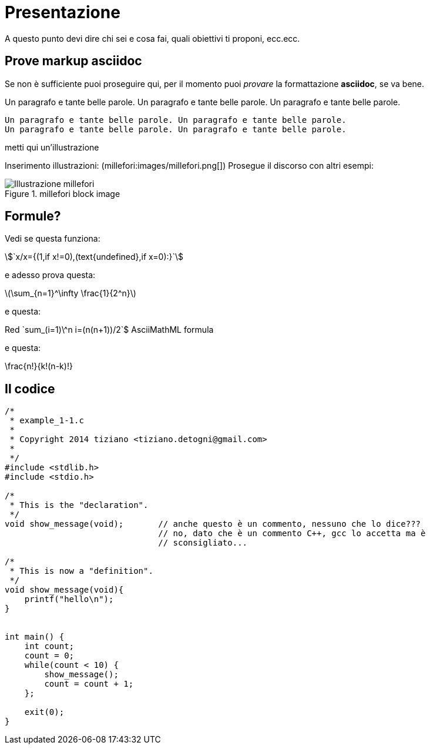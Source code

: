 = Presentazione

A questo punto devi dire chi sei e cosa fai, quali obiettivi ti proponi, ecc.ecc.

== Prove markup asciidoc

Se non è sufficiente puoi proseguire qui, per il momento puoi _provare_ la formattazione *asciidoc*, se va bene.

Un paragrafo e tante belle parole. Un paragrafo e tante belle parole. Un paragrafo e tante belle parole. 


       Un paragrafo e tante belle parole. Un paragrafo e tante belle parole. 
       Un paragrafo e tante belle parole. Un paragrafo e tante belle parole. 

       
metti qui un'illustrazione

Inserimento illustrazioni: (millefori:images/millefori.png[])
Prosegue il discorso con altri esempi:

.millefori block image
image::images/millefori.png[Illustrazione millefori]

== Formule?
Vedi se questa funziona:

asciimath:[`x/x={(1,if x!=0),(text{undefined},if x=0):}`]

e adesso prova questa:

latexmath:[$\sum_{n=1}^\infty \frac{1}{2^n}$]

e questa:

Red [red]+++`sum_(i=1)\^n i=(n(n+1))/2`$+++ AsciiMathML formula

e questa:

\frac{n!}{k!(n-k)!}

== Il codice

[source,C]
--
/*
 * example_1-1.c
 * 
 * Copyright 2014 tiziano <tiziano.detogni@gmail.com>
 * 
 */
#include <stdlib.h>
#include <stdio.h>

/*
 * This is the "declaration".
 */
void show_message(void);       // anche questo è un commento, nessuno che lo dice???
                               // no, dato che è un commento C++, gcc lo accetta ma è 
                               // sconsigliato...

/*
 * This is now a "definition".
 */
void show_message(void){
    printf("hello\n");
}


int main() {
    int count;
    count = 0;
    while(count < 10) {
        show_message();
        count = count + 1;
    };

    exit(0);
}
--
